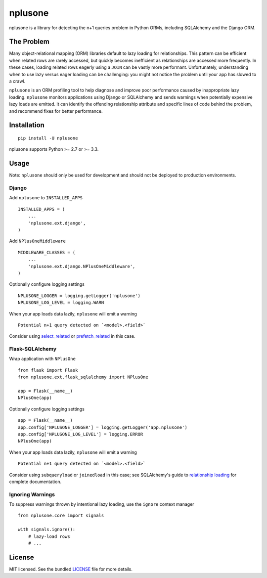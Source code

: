 ========
nplusone
========

.. image:: https://badge.fury.io/py/nplusone.png
    :target: http://badge.fury.io/py/nplusone
    :alt: Latest version

.. image:: https://travis-ci.org/jmcarp/nplusone.png?branch=master
    :target: https://travis-ci.org/jmcarp/nplusone
    :alt: Travis-CI

.. image:: https://codecov.io/github/jmcarp/nplusone/coverage.svg
    :target: https://codecov.io/github/jmcarp/nplusone
    :alt: Code coverage

nplusone is a library for detecting the n+1 queries problem in Python ORMs, including SQLAlchemy and the Django ORM.

The Problem
===========

Many object-relational mapping (ORM) libraries default to lazy loading for relationships. This pattern can be efficient when related rows are rarely accessed, but quickly becomes inefficient as relationships are accessed more frequently. In these cases, loading related rows eagerly using a ``JOIN`` can be vastly more performant. Unfortunately, understanding when to use lazy versus eager loading can be challenging: you might not notice the problem until your app has slowed to a crawl.

``nplusone`` is an ORM profiling tool to help diagnose and improve poor performance caused by inappropriate lazy loading. ``nplusone`` monitors applications using Django or SQLAlchemy and sends warnings when potentially expensive lazy loads are emitted. It can identify the offending relationship attribute and specific lines of code behind the problem, and recommend fixes for better performance.

Installation
============

::

    pip install -U nplusone

nplusone supports Python >= 2.7 or >= 3.3.

Usage
=====

Note: ``nplusone`` should only be used for development and should not be deployed to production environments.

Django
******

Add ``nplusone`` to ``INSTALLED_APPS`` ::

    INSTALLED_APPS = (
        ...
        'nplusone.ext.django',
    )

Add ``NPlusOneMiddleware`` ::

    MIDDLEWARE_CLASSES = (
        ...
        'nplusone.ext.django.NPlusOneMiddleware',
    )

Optionally configure logging settings ::

    NPLUSONE_LOGGER = logging.getLogger('nplusone')
    NPLUSONE_LOG_LEVEL = logging.WARN

When your app loads data lazily, ``nplusone`` will emit a warning ::

    Potential n+1 query detected on `<model>.<field>`

Consider using `select_related <https://docs.djangoproject.com/en/1.8/ref/models/querysets/#select-related>`_ or `prefetch_related <https://docs.djangoproject.com/en/1.8/ref/models/querysets/#prefetch-related>`_ in this case.

Flask-SQLAlchemy
****************

Wrap application with ``NPlusOne`` ::

    from flask import Flask
    from nplusone.ext.flask_sqlalchemy import NPlusOne

    app = Flask(__name__)
    NPlusOne(app)

Optionally configure logging settings ::

    app = Flask(__name__)
    app.config['NPLUSONE_LOGGER'] = logging.getLogger('app.nplusone')
    app.config['NPLUSONE_LOG_LEVEL'] = logging.ERROR
    NPlusOne(app)

When your app loads data lazily, ``nplusone`` will emit a warning ::

    Potential n+1 query detected on `<model>.<field>`

Consider using ``subqueryload`` or ``joinedload`` in this case; see SQLAlchemy's guide to `relationship loading <http://docs.sqlalchemy.org/en/latest/orm/loading_relationships.html>`_ for complete documentation.

Ignoring Warnings
*****************

To suppress warnings thrown by intentional lazy loading, use the ``ignore`` context manager ::

    from nplusone.core import signals

    with signals.ignore():
        # lazy-load rows
        # ...

License
=======

MIT licensed. See the bundled `LICENSE <https://github.com/jmcarp/nplusone/blob/master/LICENSE>`_ file for more details.
